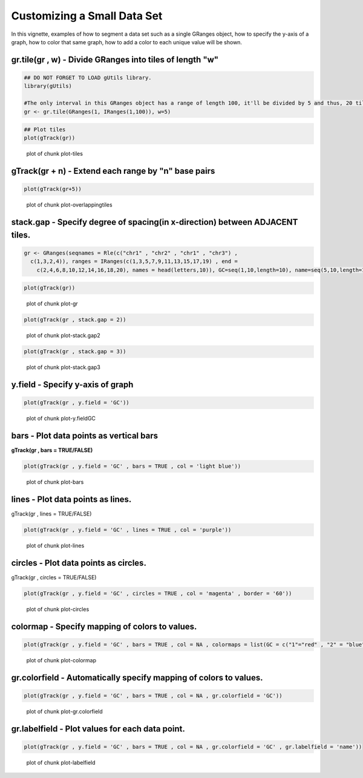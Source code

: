 Customizing a Small Data Set
===============================

In this vignette, examples of how to segment a data set such as a single GRanges object, how to specify the y-axis of a graph, how to color that same graph, how to add a color to each unique value will be shown. 

gr.tile(gr , w) - Divide GRanges into tiles of length "w"
~~~~~~~~~~~~~~~~~~~~~~~~~~~~~~~~~~~~~~~~~~~~~~~~~~~~~~~~


.. sourcecode:: r
    

    ## DO NOT FORGET TO LOAD gUtils library.
    library(gUtils)
    
    #The only interval in this GRanges object has a range of length 100, it'll be divided by 5 and thus, 20 tiles of length 5 will be returned.
    gr <- gr.tile(GRanges(1, IRanges(1,100)), w=5)



.. sourcecode:: r
    

    ## Plot tiles 
    plot(gTrack(gr))

.. figure:: figure/plot-tiles-1.png
    :alt: plot of chunk plot-tiles

    plot of chunk plot-tiles

gTrack(gr + n) - Extend each range by "n" base pairs 
~~~~~~~~~~~~~~~~~~~~~~~~~~~~~~~~~~~~~~~~~~~~~~~~~~~~
 

.. sourcecode:: r
    

    plot(gTrack(gr+5))

.. figure:: figure/plot-overlappingtiles-1.png
    :alt: plot of chunk plot-overlappingtiles

    plot of chunk plot-overlappingtiles

stack.gap - Specify degree of spacing(in x-direction) between **ADJACENT** tiles. 
~~~~~~~~~


.. sourcecode:: r
    

    gr <- GRanges(seqnames = Rle(c("chr1" , "chr2" , "chr1" , "chr3") ,
      c(1,3,2,4)), ranges = IRanges(c(1,3,5,7,9,11,13,15,17,19) , end =
        c(2,4,6,8,10,12,14,16,18,20), names = head(letters,10)), GC=seq(1,10,length=10), name=seq(5,10,length=10))



.. sourcecode:: r
    

    plot(gTrack(gr))

.. figure:: figure/plot-gr-1.png
    :alt: plot of chunk plot-gr

    plot of chunk plot-gr


.. sourcecode:: r
    

    plot(gTrack(gr , stack.gap = 2))

.. figure:: figure/plot-stack.gap2-1.png
    :alt: plot of chunk plot-stack.gap2

    plot of chunk plot-stack.gap2


.. sourcecode:: r
    

    plot(gTrack(gr , stack.gap = 3))

.. figure:: figure/plot-stack.gap3-1.png
    :alt: plot of chunk plot-stack.gap3

    plot of chunk plot-stack.gap3

y.field - Specify y-axis of graph 
~~~~~~~~~~~~~~~~~~~~~~~~~~~~~~~~~


.. sourcecode:: r
    

    plot(gTrack(gr , y.field = 'GC'))

.. figure:: figure/plot-y.fieldGC-1.png
    :alt: plot of chunk plot-y.fieldGC

    plot of chunk plot-y.fieldGC

bars - Plot data points as vertical bars 
~~~~~~~~~~~~~~~~~~~~~~~~~~~~~~~~~~~~~~~~~~

**gTrack(gr , bars = TRUE/FALSE)**


.. sourcecode:: r
    

    plot(gTrack(gr , y.field = 'GC' , bars = TRUE , col = 'light blue'))

.. figure:: figure/plot-bars-1.png
    :alt: plot of chunk plot-bars

    plot of chunk plot-bars

lines - Plot data points as lines.
~~~~~~~~~~~~~~~~~~~~~~~~~~~~~~~~~~

gTrack(gr , lines = TRUE/FALSE)


.. sourcecode:: r
    

    plot(gTrack(gr , y.field = 'GC' , lines = TRUE , col = 'purple'))

.. figure:: figure/plot-lines-1.png
    :alt: plot of chunk plot-lines

    plot of chunk plot-lines

circles - Plot data points as circles. 
~~~~~~~~~~~~~~~~~~~~~~~~~~~~~~~~~~~~~~

gTrack(gr , circles = TRUE/FALSE)


.. sourcecode:: r
    

    plot(gTrack(gr , y.field = 'GC' , circles = TRUE , col = 'magenta' , border = '60'))

.. figure:: figure/plot-circles-1.png
    :alt: plot of chunk plot-circles

    plot of chunk plot-circles

colormap - Specify mapping of colors to values.
~~~~~~~~~~~~~~~~~~~~~~~~~~~~~~~~~~~~~~~~~~~~~~~~~


.. sourcecode:: r
    

    plot(gTrack(gr , y.field = 'GC' , bars = TRUE , col = NA , colormaps = list(GC = c("1"="red" , "2" = "blue" , "3"="magenta", "4"="light blue" ,"5"="black" , "6"="green", "7"="brown" , "8"="pink", "9"="yellow", "10" = "orange")) ))

.. figure:: figure/plot-colormap-1.png
    :alt: plot of chunk plot-colormap

    plot of chunk plot-colormap

gr.colorfield - Automatically specify mapping of colors to values. 
~~~~~~~~~~~~~~~~~~~~~~~~~~~~~~~~~~~~~~~~~~~~~~~~~~~~~~~~~~~~~~~~~~


.. sourcecode:: r
    

    plot(gTrack(gr , y.field = 'GC' , bars = TRUE , col = NA , gr.colorfield = 'GC'))

.. figure:: figure/plot-gr.colorfield-1.png
    :alt: plot of chunk plot-gr.colorfield

    plot of chunk plot-gr.colorfield

gr.labelfield - Plot values for each data point. 
~~~~~~~~~~~~~~


.. sourcecode:: r
    

    plot(gTrack(gr , y.field = 'GC' , bars = TRUE , col = NA , gr.colorfield = 'GC' , gr.labelfield = 'name'))

.. figure:: figure/plot-labelfield-1.png
    :alt: plot of chunk plot-labelfield

    plot of chunk plot-labelfield
